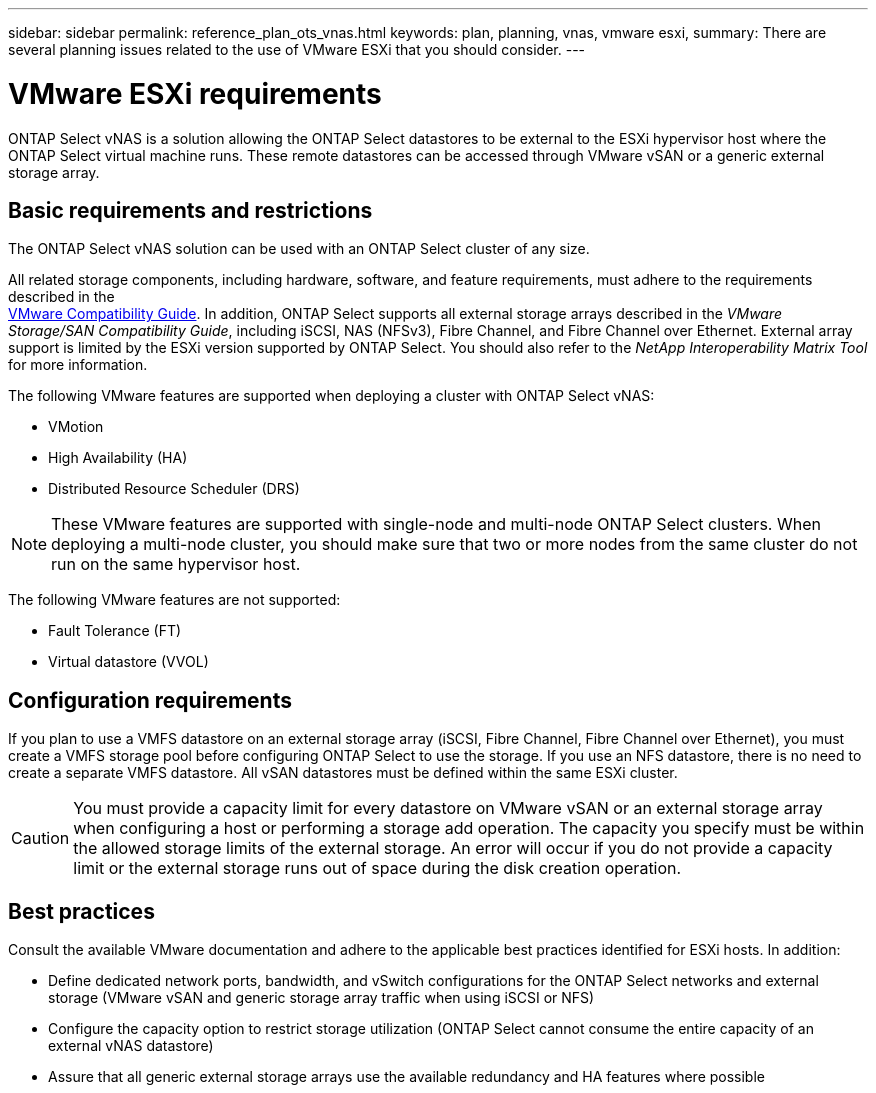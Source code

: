 ---
sidebar: sidebar
permalink: reference_plan_ots_vnas.html
keywords: plan, planning, vnas, vmware esxi,
summary: There are several planning issues related to the use of VMware ESXi that you should consider.
---

= VMware ESXi requirements
:hardbreaks:
:nofooter:
:icons: font
:linkattrs:
:imagesdir: ./media/

[.lead]
ONTAP Select vNAS is a solution allowing the ONTAP Select datastores to be external to the ESXi hypervisor host where the ONTAP Select virtual machine runs. These remote datastores can be accessed through VMware vSAN or a generic external storage array.

== Basic requirements and restrictions

The ONTAP Select vNAS solution can be used with an ONTAP Select cluster of any size.

All related storage components, including hardware, software, and feature requirements, must adhere to the requirements described in the
link:https://mysupport.netapp.com/matrix/[VMware Compatibility Guide]. In addition, ONTAP Select supports all external storage arrays described in the _VMware Storage/SAN Compatibility Guide_, including iSCSI, NAS (NFSv3), Fibre Channel, and Fibre Channel over Ethernet. External array support is limited by the ESXi version supported by ONTAP Select. You should also refer to the _NetApp Interoperability Matrix Tool_ for more information.

The following VMware features are supported when deploying a cluster with ONTAP Select vNAS:

* VMotion
* High Availability (HA)
* Distributed Resource Scheduler (DRS)

[NOTE]
These VMware features are supported with single-node and multi-node ONTAP Select clusters. When deploying a multi-node cluster, you should make sure that two or more nodes from the same cluster do not run on the same hypervisor host.

The following VMware features are not supported:

* Fault Tolerance (FT)
* Virtual datastore (VVOL)

== Configuration requirements

If you plan to use a VMFS datastore on an external storage array (iSCSI, Fibre Channel, Fibre Channel over Ethernet), you must create a VMFS storage pool before configuring ONTAP Select to use the storage. If you use an NFS datastore, there is no need to create a separate VMFS datastore. All vSAN datastores must be defined within the same ESXi cluster.

[CAUTION]
You must provide a capacity limit for every datastore on VMware vSAN or an external storage array when configuring a host or performing a storage add operation. The capacity you specify must be within the allowed storage limits of the external storage. An error will occur if you do not provide a capacity limit or the external storage runs out of space during the disk creation operation.

== Best practices

Consult the available VMware documentation and adhere to the applicable best practices identified for ESXi hosts. In addition:

* Define dedicated network ports, bandwidth, and vSwitch configurations for the ONTAP Select networks and external storage (VMware vSAN and generic storage array traffic when using iSCSI or NFS)
* Configure the capacity option to restrict storage utilization (ONTAP Select cannot consume the entire capacity of an external vNAS datastore)
* Assure that all generic external storage arrays use the available redundancy and HA features where possible

// 2023-09-25, ONTAPDOC-1204